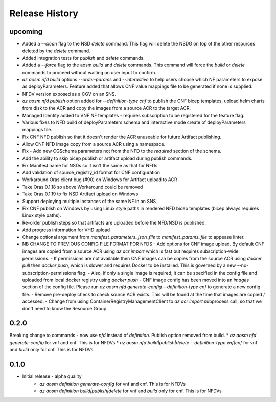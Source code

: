 .. :changelog:

Release History
===============

upcoming
++++++++++
* Added a `--clean` flag to the NSD `delete` command. This flag will delete the NSDG on top of the other resources deleted by the `delete` command.
* Added integration tests for `publish` and `delete` commands.
* Added a `--force` flag to the aosm `build` and `delete` commands. This command will force the `build` or `delete` commands to proceed without waiting on user input to confirm.
* `az aosm nfd build` options `--order-params` and `--interactive` to help users choose which NF parameters to expose as deployParameters. Feature added that allows CNF value mappings file to be generated if none is supplied.
* NFDV version exposed as a CGV on an SNS.
* `az aosm nfd publish` option added for `--definition-type cnf` to publish the CNF bicep templates, upload helm charts from disk to the ACR and copy the images from a source ACR to the target ACR.
* Managed Identity added to VNF NF templates - requires subscription to be registered for the feature flag.
* Various fixes to NFD build of deployParameters schema and interactive mode create of deployParameters mappings file.
* Fix CNF NFD publish so that it doesn't render the ACR unuseable for future Artifact publishing.
* Allow CNF NFD image copy from a source ACR using a namespace.
* Fix - Add new CGSchema parameters not from the NFD to the `required` section of the schema.
* Add the ability to skip bicep publish or artifact upload during publish commands.
* Fix Manifest name for NSDs so it isn't the same as that for NFDs
* Add validation of source_registry_id format for CNF configuration
* Workaround Oras client bug (#90) on Windows for Artifact upload to ACR
* Take Oras 0.1.18 so above Workaround could be removed
* Take Oras 0.1.19 to fix NSD Artifact upload on Windows
* Support deploying multiple instances of the same NF in an SNS
* Fix CNF publish on Windows by using Linux style paths in rendered NFD bicep templates (bicep always requires Linux style paths).
* Re-order publish steps so that artifacts are uploaded before the NFD/NSD is published.
* Add progress information for VHD upload
* Change optional argument from `manifest_parameters_json_file` to `manifest_params_file` to appease linter.
* NB CHANGE TO PREVIOUS CONFIG FILE FORMAT FOR NFDS
  - Add options for CNF image upload. By default CNF images are copied from a source ACR using `az acr import` which is fast but requires subscription-wide permissions.
  - If permissions are not available then CNF images can be copies from the source ACR using `docker pull` then `docker push`, which is slower and requires Docker to be installed. This is governed by a new --no-subscription-permissions flag.
  - Also, if only a single image is required, it can be specified in the config file and uploaded from local docker registry using `docker push`
  - CNF image config has been moved into an `images` section of the config file. Please run `az aosm nfd generate-config --definition-type cnf` to generate a new config file.
  - Remove pre-deploy check to check source ACR exists. This will be found at the time that images are copied / accessed.
  - Change from using ContainerRegistryManagementClient to `az acr import` subprocess call, so that we don't need to know the Resource Group.

0.2.0
++++++
Breaking change to commands - now use `nfd` instead of `definition`. Publish option removed from build.
* `az aosm nfd generate-config` for vnf and cnf. This is for NFDVs
* `az aosm nfd build|publish|delete --definition-type vnf|cnf` for vnf and `build` only for cnf. This is for NFDVs

0.1.0
++++++
* Initial release - alpha quality
    * `az aosm definition generate-config` for vnf and cnf. This is for NFDVs
    * `az aosm definition build|publish|delete` for vnf and `build` only for cnf. This is for NFDVs
